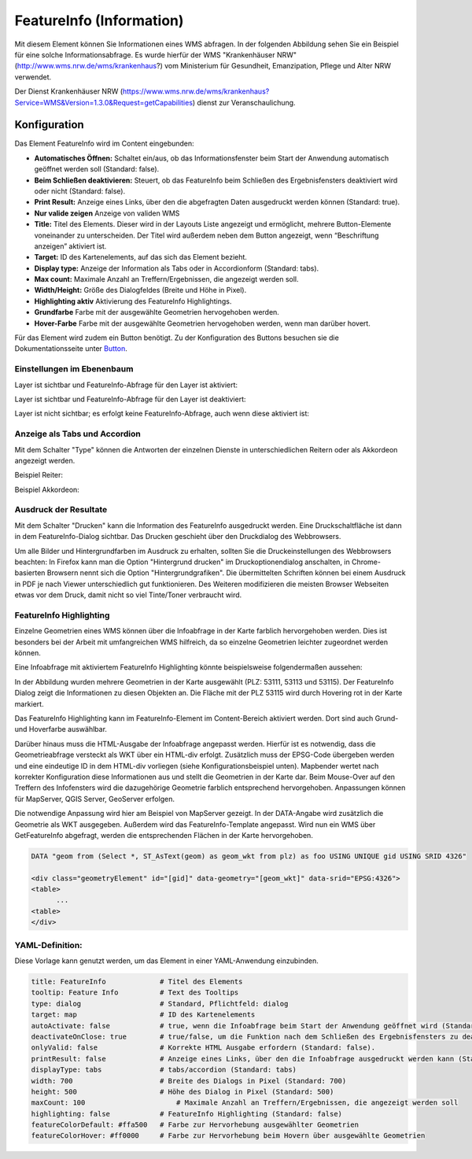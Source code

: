 .. _feature_info_de:

FeatureInfo (Information)
*************************

Mit diesem Element können Sie Informationen eines WMS abfragen. In der folgenden Abbildung sehen Sie ein Beispiel für eine solche Informationsabfrage. Es wurde hierfür der WMS "Krankenhäuser NRW" (http://www.wms.nrw.de/wms/krankenhaus?) vom Ministerium für Gesundheit, Emanzipation, Pflege und Alter NRW verwendet.

.. image:: ../../../figures/de/feature_info.png
     :scale: 80

Der Dienst Krankenhäuser NRW (https://www.wms.nrw.de/wms/krankenhaus?Service=WMS&Version=1.3.0&Request=getCapabilities) dienst zur Veranschaulichung.
     
Konfiguration
=============

Das Element FeatureInfo wird im Content eingebunden:


.. image:: ../../../figures/de/feature_info_content.png
     :scale: 80

.. image:: ../../../figures/de/feature_info_configuration.png
     :scale: 80



* **Automatisches Öffnen:** Schaltet ein/aus, ob das Informationsfenster beim Start der Anwendung automatisch geöffnet werden soll (Standard: false).
* **Beim Schließen deaktivieren:** Steuert, ob das FeatureInfo beim Schließen des Ergebnisfensters deaktiviert wird oder nicht (Standard: false).
* **Print Result:** Anzeige eines Links, über den die abgefragten Daten ausgedruckt werden können (Standard: true).
* **Nur valide zeigen** Anzeige von validen WMS
* **Title:** Titel des Elements. Dieser wird in der Layouts Liste angezeigt und ermöglicht, mehrere Button-Elemente voneinander zu unterscheiden. Der Titel wird außerdem neben dem Button angezeigt, wenn “Beschriftung anzeigen” aktiviert ist.
* **Target:** ID des Kartenelements, auf das sich das Element bezieht.
* **Display type:** Anzeige der Information als Tabs oder in Accordionform (Standard: tabs).
* **Max count:** Maximale Anzahl an Treffern/Ergebnissen, die angezeigt werden soll.
* **Width/Height:** Größe des Dialogfeldes (Breite und Höhe in Pixel).
* **Highlighting aktiv** Aktivierung des FeatureInfo Highlightings.
* **Grundfarbe** Farbe mit der ausgewählte Geometrien hervogehoben werden.
* **Hover-Farbe** Farbe mit der ausgewählte Geometrien hervogehoben werden, wenn man darüber hovert.

Für das Element wird zudem ein Button benötigt. Zu der Konfiguration des Buttons besuchen sie die Dokumentationsseite unter `Button <../misc/button.html>`_.

Einstellungen im Ebenenbaum
---------------------------

Layer ist sichtbar und FeatureInfo-Abfrage für den Layer ist aktiviert:

.. image:: ../../../figures/de/feature_info_on.png
     :scale: 80

Layer ist sichtbar und FeatureInfo-Abfrage für den Layer ist deaktiviert:

.. image:: ../../../figures/de/feature_info_off.png
     :scale: 80

Layer ist nicht sichtbar; es erfolgt keine FeatureInfo-Abfrage, auch wenn diese aktiviert ist:

.. image:: ../../../figures/de/feature_info_on_layer_invisible.png
     :scale: 80
     

Anzeige als Tabs und Accordion
------------------------------

Mit dem Schalter "Type" können die Antworten der einzelnen Dienste in unterschiedlichen Reitern oder als Akkordeon angezeigt werden.

Beispiel Reiter:

.. image:: ../../../figures/de/feature_info_tabs.png
     :scale: 80

Beispiel Akkordeon:

.. image:: ../../../figures/de/feature_info_accordion.png
     :scale: 80



Ausdruck der Resultate
----------------------

Mit dem Schalter "Drucken" kann die Information des FeatureInfo ausgedruckt werden. Eine Druckschaltfläche ist dann in dem FeatureInfo-Dialog sichtbar. Das Drucken geschieht über den Druckdialog des Webbrowsers.

Um alle Bilder und Hintergrundfarben im Ausdruck zu erhalten, sollten Sie die Druckeinstellungen des Webbrowsers beachten: In Firefox kann man die Option "Hintergrund drucken" im Druckoptionendialog anschalten, in Chrome-basierten Browsern nennt sich die Option "Hintergrundgrafiken". Die übermittelten Schriften können bei einem Ausdruck in PDF je nach Viewer unterschiedlich gut funktionieren. Des Weiteren modifizieren die meisten Browser Webseiten etwas vor dem Druck, damit nicht so viel Tinte/Toner verbraucht wird.


FeatureInfo Highlighting
------------------------

Einzelne Geometrien eines WMS können über die Infoabfrage in der Karte farblich hervorgehoben werden. Dies ist besonders bei der Arbeit mit umfangreichen WMS hilfreich, da so einzelne Geometrien leichter zugeordnet werden können.

.. image:: ../../../figures/de/feature_info_configuration_highlighting.png
     :scale: 80

Eine Infoabfrage mit aktiviertem FeatureInfo Highlighting könnte beispielsweise folgendermaßen aussehen:

.. image:: ../../../figures/de/feature_info_highlighting.png
     :scale: 80

In der Abbildung wurden mehrere Geometrien in der Karte ausgewählt (PLZ: 53111, 53113 und 53115). Der FeatureInfo Dialog zeigt die Informationen zu diesen Objekten an. Die Fläche mit der PLZ 53115 wird durch Hovering rot in der Karte markiert.

Das FeatureInfo Highlighting kann im FeatureInfo-Element im Content-Bereich aktiviert werden. Dort sind auch Grund- und Hoverfarbe auswählbar.

Darüber hinaus muss die HTML-Ausgabe der Infoabfrage angepasst werden. Hierfür ist es notwendig, dass die Geometrieabfrage versteckt als WKT über ein HTML-div erfolgt. Zusätzlich muss der EPSG-Code übergeben werden und eine eindeutige ID in dem HTML-div vorliegen (siehe Konfigurationsbeispiel unten).
Mapbender wertet nach korrekter Konfiguration diese Informationen aus und stellt die Geometrien in der Karte dar. Beim Mouse-Over auf den Treffern des Infofensters wird die dazugehörige Geometrie farblich entsprechend hervorgehoben. Anpassungen können für MapServer, QGIS Server, GeoServer erfolgen.

Die notwendige Anpassung wird hier am Beispiel von MapServer gezeigt. In der DATA-Angabe wird zusätzlich die Geometrie als WKT ausgegeben. Außerdem wird das FeatureInfo-Template angepasst. Wird nun ein WMS über GetFeatureInfo abgefragt, werden die entsprechenden Flächen in der Karte hervorgehoben.

.. code-block:: bash

  DATA "geom from (Select *, ST_AsText(geom) as geom_wkt from plz) as foo USING UNIQUE gid USING SRID 4326"

  <div class="geometryElement" id="[gid]" data-geometry="[geom_wkt]" data-srid="EPSG:4326">
  <table>
  	...
  <table>
  </div>


YAML-Definition:
----------------

Diese Vorlage kann genutzt werden, um das Element in einer YAML-Anwendung einzubinden.

.. code-block:: yaml

   title: FeatureInfo             # Titel des Elements
   tooltip: Feature Info          # Text des Tooltips
   type: dialog                   # Standard, Pflichtfeld: dialog
   target: map                    # ID des Kartenelements
   autoActivate: false            # true, wenn die Infoabfrage beim Start der Anwendung geöffnet wird (Standard: false)
   deactivateOnClose: true        # true/false, um die Funktion nach dem Schließen des Ergebnisfensters zu deaktivieren (Standard: true)
   onlyValid: false               # Korrekte HTML Ausgabe erfordern (Standard: false).
   printResult: false             # Anzeige eines Links, über den die Infoabfrage ausgedruckt werden kann (Standard: false)
   displayType: tabs              # tabs/accordion (Standard: tabs)
   width: 700                     # Breite des Dialogs in Pixel (Standard: 700)
   height: 500                    # Höhe des Dialog in Pixel (Standard: 500)
   maxCount: 100	              # Maximale Anzahl an Treffern/Ergebnissen, die angezeigt werden soll
   highlighting: false            # FeatureInfo Highlighting (Standard: false)
   featureColorDefault: #ffa500   # Farbe zur Hervorhebung ausgewählter Geometrien
   featureColorHover: #ff0000     # Farbe zur Hervorhebung beim Hovern über ausgewählte Geometrien



